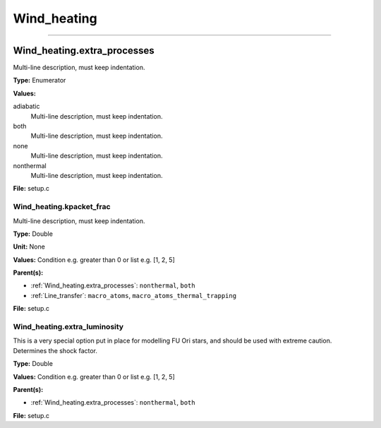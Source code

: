 
============
Wind_heating
============

----------------------------------------

Wind_heating.extra_processes
============================
Multi-line description, must keep indentation.

**Type:** Enumerator

**Values:**

adiabatic
  Multi-line description, must keep indentation.

both
  Multi-line description, must keep indentation.

none
  Multi-line description, must keep indentation.

nonthermal
  Multi-line description, must keep indentation.


**File:** setup.c


Wind_heating.kpacket_frac
-------------------------
Multi-line description, must keep indentation.

**Type:** Double

**Unit:** None

**Values:** Condition e.g. greater than 0 or list e.g. [1, 2, 5]

**Parent(s):**

* :ref:`Wind_heating.extra_processes`: ``nonthermal``, ``both``

* :ref:`Line_transfer`: ``macro_atoms``, ``macro_atoms_thermal_trapping``


**File:** setup.c


Wind_heating.extra_luminosity
-----------------------------
This is a very special option put in place for modelling FU Ori stars, and should be used with extreme caution. Determines the shock factor.

**Type:** Double

**Values:** Condition e.g. greater than 0 or list e.g. [1, 2, 5]

**Parent(s):**

* :ref:`Wind_heating.extra_processes`: ``nonthermal``, ``both``


**File:** setup.c


